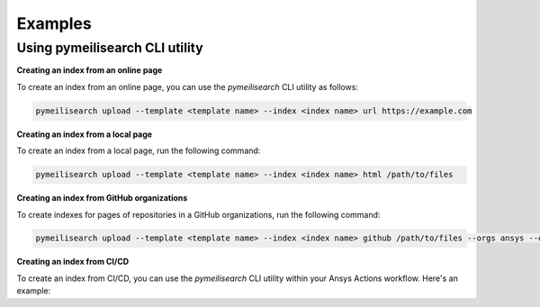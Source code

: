 Examples
########

Using pymeilisearch CLI utility
===============================

**Creating an index from an online page**

To create an index from an online page, you can use the `pymeilisearch` CLI utility as follows:

.. code-block:: shell

   pymeilisearch upload --template <template name> --index <index name> url https://example.com

**Creating an index from a local page**

To create an index from a local page, run the following command:

.. code-block:: shell

   pymeilisearch upload --template <template name> --index <index name> html /path/to/files

**Creating an index from GitHub organizations**

To create indexes for pages of repositories in a GitHub organizations, run the following command:

.. code-block:: shell

   pymeilisearch upload --template <template name> --index <index name> github /path/to/files --orgs ansys --orgs pyansys

**Creating an index from CI/CD**

To create an index from CI/CD, you can use the `pymeilisearch` CLI utility within your Ansys Actions workflow. Here's an example:

.. tab-set::

    .. tab-item:: online page

        .. code-block:: yaml
        
           - name: Upload to MeiliSearch
             run: |
               pymeilisearch upload --template <template name> --index <index name> url https://example.com

    .. tab-item:: local page

        .. code-block:: yaml
        
           - name: Upload to MeiliSearch
             run: |
               pymeilisearch upload --template <template name> --index <index name> html /path/to/files

    .. tab-item:: GitHub organizations

        .. code-block:: yaml
        
           - name: Upload to MeiliSearch
             run: |
               pymeilisearch upload --template <template name> --index <index name> github /path/to/files --orgs ansys --orgs pyansys
